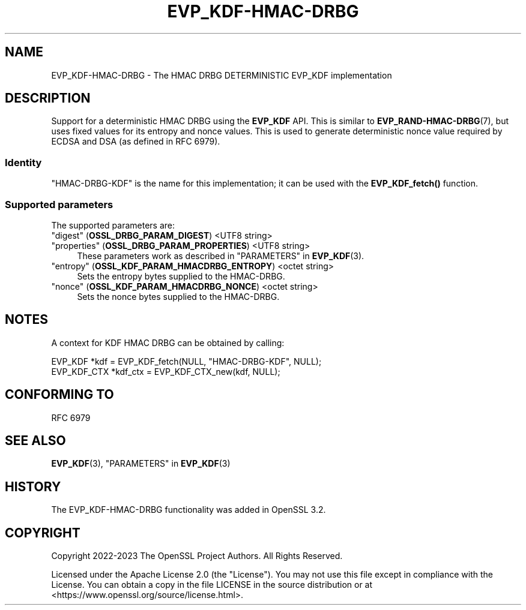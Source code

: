 .\" -*- mode: troff; coding: utf-8 -*-
.\" Automatically generated by Pod::Man 5.0102 (Pod::Simple 3.45)
.\"
.\" Standard preamble:
.\" ========================================================================
.de Sp \" Vertical space (when we can't use .PP)
.if t .sp .5v
.if n .sp
..
.de Vb \" Begin verbatim text
.ft CW
.nf
.ne \\$1
..
.de Ve \" End verbatim text
.ft R
.fi
..
.\" \*(C` and \*(C' are quotes in nroff, nothing in troff, for use with C<>.
.ie n \{\
.    ds C` ""
.    ds C' ""
'br\}
.el\{\
.    ds C`
.    ds C'
'br\}
.\"
.\" Escape single quotes in literal strings from groff's Unicode transform.
.ie \n(.g .ds Aq \(aq
.el       .ds Aq '
.\"
.\" If the F register is >0, we'll generate index entries on stderr for
.\" titles (.TH), headers (.SH), subsections (.SS), items (.Ip), and index
.\" entries marked with X<> in POD.  Of course, you'll have to process the
.\" output yourself in some meaningful fashion.
.\"
.\" Avoid warning from groff about undefined register 'F'.
.de IX
..
.nr rF 0
.if \n(.g .if rF .nr rF 1
.if (\n(rF:(\n(.g==0)) \{\
.    if \nF \{\
.        de IX
.        tm Index:\\$1\t\\n%\t"\\$2"
..
.        if !\nF==2 \{\
.            nr % 0
.            nr F 2
.        \}
.    \}
.\}
.rr rF
.\" ========================================================================
.\"
.IX Title "EVP_KDF-HMAC-DRBG 7ossl"
.TH EVP_KDF-HMAC-DRBG 7ossl 2025-07-01 3.5.1 OpenSSL
.\" For nroff, turn off justification.  Always turn off hyphenation; it makes
.\" way too many mistakes in technical documents.
.if n .ad l
.nh
.SH NAME
EVP_KDF\-HMAC\-DRBG
\&\- The HMAC DRBG DETERMINISTIC EVP_KDF implementation
.SH DESCRIPTION
.IX Header "DESCRIPTION"
Support for a deterministic HMAC DRBG using the \fBEVP_KDF\fR API. This is similar
to \fBEVP_RAND\-HMAC\-DRBG\fR\|(7), but uses fixed values for its entropy and nonce
values. This is used to generate deterministic nonce value required by ECDSA
and DSA (as defined in RFC 6979).
.SS Identity
.IX Subsection "Identity"
"HMAC-DRBG-KDF" is the name for this implementation; it can be used
with the \fBEVP_KDF_fetch()\fR function.
.SS "Supported parameters"
.IX Subsection "Supported parameters"
The supported parameters are:
.IP """digest"" (\fBOSSL_DRBG_PARAM_DIGEST\fR) <UTF8 string>" 4
.IX Item """digest"" (OSSL_DRBG_PARAM_DIGEST) <UTF8 string>"
.PD 0
.IP """properties"" (\fBOSSL_DRBG_PARAM_PROPERTIES\fR) <UTF8 string>" 4
.IX Item """properties"" (OSSL_DRBG_PARAM_PROPERTIES) <UTF8 string>"
.PD
These parameters work as described in "PARAMETERS" in \fBEVP_KDF\fR\|(3).
.IP """entropy"" (\fBOSSL_KDF_PARAM_HMACDRBG_ENTROPY\fR) <octet string>" 4
.IX Item """entropy"" (OSSL_KDF_PARAM_HMACDRBG_ENTROPY) <octet string>"
Sets the entropy bytes supplied to the HMAC-DRBG.
.IP """nonce"" (\fBOSSL_KDF_PARAM_HMACDRBG_NONCE\fR) <octet string>" 4
.IX Item """nonce"" (OSSL_KDF_PARAM_HMACDRBG_NONCE) <octet string>"
Sets the nonce bytes supplied to the HMAC-DRBG.
.SH NOTES
.IX Header "NOTES"
A context for KDF HMAC DRBG can be obtained by calling:
.PP
.Vb 2
\& EVP_KDF *kdf = EVP_KDF_fetch(NULL, "HMAC\-DRBG\-KDF", NULL);
\& EVP_KDF_CTX *kdf_ctx = EVP_KDF_CTX_new(kdf, NULL);
.Ve
.SH "CONFORMING TO"
.IX Header "CONFORMING TO"
RFC 6979
.SH "SEE ALSO"
.IX Header "SEE ALSO"
\&\fBEVP_KDF\fR\|(3),
"PARAMETERS" in \fBEVP_KDF\fR\|(3)
.SH HISTORY
.IX Header "HISTORY"
The EVP_KDF\-HMAC\-DRBG functionality was added in OpenSSL 3.2.
.SH COPYRIGHT
.IX Header "COPYRIGHT"
Copyright 2022\-2023 The OpenSSL Project Authors. All Rights Reserved.
.PP
Licensed under the Apache License 2.0 (the "License").  You may not use
this file except in compliance with the License.  You can obtain a copy
in the file LICENSE in the source distribution or at
<https://www.openssl.org/source/license.html>.
